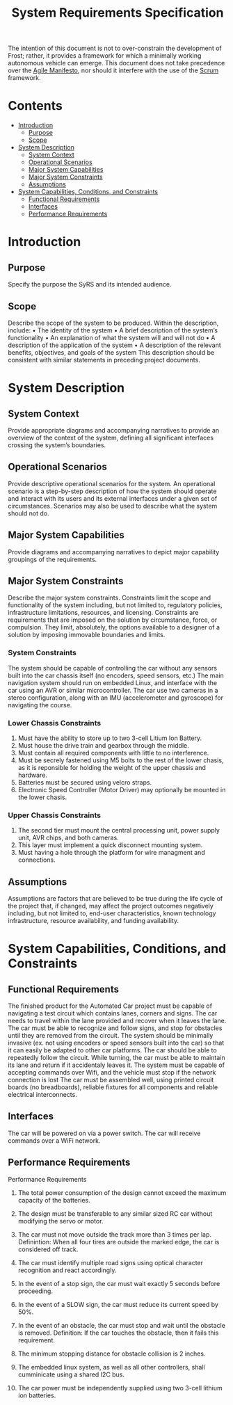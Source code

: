 # Created 2019-09-16 Mon 16:18
#+OPTIONS: num:nil toc:nil
#+TITLE: System Requirements Specification
#+EXPORT_FILE_NAME: README
The intention of this document is not to over-constrain the
development of Frost; rather, it provides a framework for which a
minimally working autonomous vehicle can emerge. This document does
not take precedence over the [[https://agilemanifesto.org/][Agile Manifesto]], nor should it interfere
with the use of the [[https://www.scrum.org/resources/what-is-scrum][Scrum]] framework.

* Contents
- [[#introduction][Introduction]]
  - [[#purpose][Purpose]]
  - [[#scope][Scope]]
- [[#system-description][System Description]]
  - [[#system-context][System Context]]
  - [[#operational-scenarios][Operational Scenarios]]
  - [[#major-system-capabilities][Major System Capabilities]]
  - [[#major-system-constraints][Major System Constraints]]
  - [[#assumptions][Assumptions]]
- [[#system-capabilities-conditions-and-constraints][System Capabilities, Conditions, and Constraints]]
  - [[#functional-requirements][Functional Requirements]]
  - [[#interfaces][Interfaces]]
  - [[#performance-requirements][Performance Requirements]]

* Introduction
** Purpose
Specify the purpose the SyRS and its intended audience. 
** Scope
Describe the scope of the system to be produced. Within the
description, include: • The identity of the system • A brief
description of the system’s functionality • An explanation of what the
system will and will not do • A description of the application of the
system • A description of the relevant benefits, objectives, and goals
of the system This description should be consistent with similar
statements in preceding project documents.
* System Description
** System Context
Provide appropriate diagrams and accompanying narratives to provide
an overview of the context of the system, defining all significant
interfaces crossing the system’s boundaries.
** Operational Scenarios
Provide descriptive operational scenarios for the system. An
operational scenario is a step-by-step description of how the
system should operate and interact with its users and its external
interfaces under a given set of circumstances. Scenarios may also
be used to describe what the system should not do.
** Major System Capabilities
Provide diagrams and accompanying narratives to depict major
capability groupings of the requirements.
** Major System Constraints
Describe the major system constraints. Constraints limit the scope
and functionality of the system including, but not limited to,
regulatory policies, infrastructure limitations, resources, and
licensing. Constraints are requirements that are imposed on the
solution by circumstance, force, or compulsion. They limit,
absolutely, the options available to a designer of a solution by
imposing immovable boundaries and limits.
*** System Constraints
The system should be capable of controlling the car without any
sensors built into the car chassis itself (no encoders, speed sensors,
etc.) The main navigation system should run on embedded Linux, and
interface with the car using an AVR or similar microcontroller. The
car use two cameras in a stereo configuration, along
with an IMU (accelerometer and gyroscope) for navigating the course.

*** Lower Chassis Constraints
1. Must have the ability to store up to two 3-cell Litium Ion Battery.
2. Must house the drive train and gearbox through the middle.
3. Must contain all required components with little to no interference.
4. Must be secrely fastened using M5 bolts to the rest of the lower chasis, as it is reponsible for holding the weight of the upper chassis and hardware.
5. Batteries must be secured using velcro straps.
6. Electronic Speed Controller (Motor Driver) may optionally be mounted in the lower chasis.

*** Upper Chassis Constraints
1. The second tier must mount the central processing unit, power supply unit, AVR chips, and both cameras.
2. This layer must implement a quick disconnect mounting system.
3. Must having a hole through the platform for wire managment and connections.
** Assumptions
Assumptions are factors that are believed to be true during the
life cycle of the project that, if changed, may affect the project
outcomes negatively including, but not limited to, end-user
characteristics, known technology infrastructure, resource
availability, and funding availability.
* System Capabilities, Conditions, and Constraints
** Functional Requirements
The finished product for the Automated Car project must be capable of
navigating a test circuit which contains lanes, corners and signs. The
car needs to travel within the lane provided and recover when it
leaves the lane. The car
must be able to recognize and follow signs, and stop for
obstacles until they are removed from the circuit.
The system should be minimally invasive (ex. not using encoders
or speed sensors built into the car) so that it can easily be adapted
to other car platforms. The car should be able to repeatedly follow the circuit.
While turning, the car must be able to maintain its lane and return if it accidentaly leaves it.
The system must be capable of accepting commands over Wifi, and the vehicle must stop if the network connection is lost
The car must be assembled well, using printed circuit boards (no breadboards), reliable fixtures for all components and reliable electrical interconnects.
** Interfaces
The car will be powered on via a power switch. 
The car will receive commands over a WiFi network.
** Performance Requirements
Performance Requirements

1. The total power consumption of the design cannot exceed the maximum capacity of the batteries.

2. The design must be transferable to any similar sized RC car without modifying the servo or motor.

3. The car must not move outside the track more than 3 times per lap.
   Definintion: When all four tires are outside the marked edge, the car is considered off track.

4. The car must identify multiple road signs using optical character recognition and react accordingly.

5. In the event of a stop sign, the car must wait exactly 5 seconds before proceeding.

6. In the event of a SLOW sign, the car must reduce its current speed by 50%.

7. In the event of an obstacle, the car must stop and wait until the obstacle is removed.
   Definition: If the car touches the obstacle, then it fails this requirement.

8. The minimum stopping distance for obstacle collision is 2 inches.

9. The embedded linux system, as well as all other controllers,
   shall cumminicate using a shared I2C bus.

10. The car power must be independently supplied using two 3-cell lithium ion batteries.
